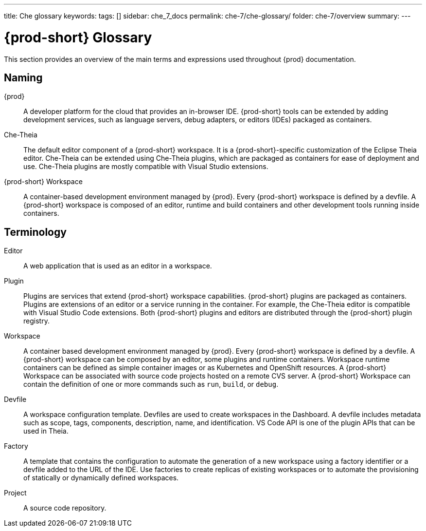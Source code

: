 ---
title: Che glossary
keywords:
tags: []
sidebar: che_7_docs
permalink: che-7/che-glossary/
folder: che-7/overview
summary:
---

:page-liquid:
:parent-context-of-che-glossary: {context}

[id="{prod-id-short}-glossary_{context}"]
= {prod-short} Glossary

:context: che-glossary

This section provides an overview of the main terms and expressions used throughout {prod} documentation.

== Naming
{prod}:: A developer platform for the cloud that provides an in-browser IDE. {prod-short} tools can be extended by adding development services, such as language servers, debug adapters, or editors (IDEs) packaged as containers. 

Che-Theia:: The default editor component of a {prod-short} workspace. It is a {prod-short}-specific customization of the Eclipse Theia editor. Che-Theia can be extended using Che-Theia plugins, which are packaged as containers for ease of deployment and use. Che-Theia plugins are mostly compatible with Visual Studio extensions.

{prod-short} Workspace:: A container-based development environment managed by {prod}. Every {prod-short} workspace is defined by a devfile. A {prod-short} workspace is composed of an editor, runtime and build containers and other development tools running inside containers.

== Terminology

Editor:: A web application that is used as an editor in a workspace.

Plugin:: Plugins are services that extend {prod-short} workspace capabilities. {prod-short} plugins are packaged as containers. Plugins are extensions of an editor or a service running in the container. For example, the Che-Theia editor is compatible with Visual Studio Code extensions. 
//TODO See for a diagram of {prod-short} extensibility architecture. 
Both {prod-short} plugins and editors are distributed through the {prod-short} plugin registry. 
 
Workspace:: A container based development environment managed by {prod}. Every  {prod-short} workspace is defined by a devfile. A  {prod-short} workspace can be composed by an editor, some plugins and runtime containers. Workspace runtime containers can be defined as simple container images or as Kubernetes and OpenShift resources. A {prod-short} Workspace can be associated with source code projects hosted on a remote CVS server. A {prod-short} Workspace can contain the definition of one or more commands such as `run`, `build`, or `debug`.

Devfile:: A workspace configuration template. Devfiles are used to create workspaces in the Dashboard. A devfile includes metadata such as scope, tags, components, description, name, and identification. VS Code API is one of the plugin APIs that can be used in Theia.

Factory:: A template that contains the configuration to automate the generation of a new workspace using a factory identifier or a devfile added to the URL of the IDE. Use factories to create replicas of existing workspaces or to automate the provisioning of statically or dynamically defined workspaces.

Project:: A source code repository.

:context: {parent-context-of-che-glossary}
